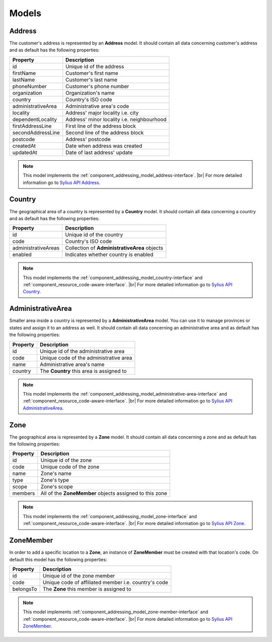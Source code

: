 Models
======

.. _component_addressing_model_address:

Address
-------

The customer's address is represented by an **Address** model. It should contain all data
concerning customer's address and as default has the following properties:

+--------------------+------------------------------------------------+
| Property           | Description                                    |
+====================+================================================+
| id                 | Unique id of the address                       |
+--------------------+------------------------------------------------+
| firstName          | Customer's first name                          |
+--------------------+------------------------------------------------+
| lastName           | Customer's last name                           |
+--------------------+------------------------------------------------+
| phoneNumber        | Customer's phone number                        |
+--------------------+------------------------------------------------+
| organization       | Organization's name                            |
+--------------------+------------------------------------------------+
| country            | Country's ISO code                             |
+--------------------+------------------------------------------------+
| administrativeArea | Administrative area's code                     |
+--------------------+------------------------------------------------+
| locality           | Address' major locality i.e. city              |
+--------------------+------------------------------------------------+
| dependentLocality  | Address' minor locality i.e. neighbourhood     |
+--------------------+------------------------------------------------+
| firstAddressLine   | First line of the address block                |
+--------------------+------------------------------------------------+
| secondAddressLine  | Second line of the address block               |
+--------------------+------------------------------------------------+
| postcode           | Address' postcode                              |
+--------------------+------------------------------------------------+
| createdAt          | Date when address was created                  |
+--------------------+------------------------------------------------+
| updatedAt          | Date of last address' update                   |
+--------------------+------------------------------------------------+


.. note::
   This model implements the :ref:`component_addressing_model_address-interface`. |br|
   For more detailed information go to `Sylius API Address`_.

.. _Sylius API Address: http://api.sylius.org/Sylius/Component/Addressing/Model/Address.html

.. _component_addressing_model_country:

Country
-------

The geographical area of a country is represented by a **Country** model.
It should contain all data concerning a country and as default has the following properties:

+---------------------+----------------------------------------------+
| Property            | Description                                  |
+=====================+==============================================+
| id                  | Unique id of the country                     |
+---------------------+----------------------------------------------+
| code                | Country's ISO code                           |
+---------------------+----------------------------------------------+
| administrativeAreas | Collection of **AdministrativeArea** objects |
+---------------------+----------------------------------------------+
| enabled             | Indicates whether country is enabled         |
+---------------------+----------------------------------------------+

.. note::
   This model implements the :ref:`component_addressing_model_country-interface`
   and :ref:`component_resource_code-aware-interface`. |br|
   For more detailed information go to `Sylius API Country`_.

.. _Sylius API Country: http://api.sylius.org/Sylius/Component/Addressing/Model/Country.html

.. _component_addressing_model_administrative-area:

AdministrativeArea
------------------

Smaller area inside a country is represented by a **AdministrativeArea** model.
You can use it to manage provinces or states and assign it to an address as well.
It should contain all data concerning an administrative area and as default has the following properties:

+----------+----------------------------------------------+
| Property | Description                                  |
+==========+==============================================+
| id       | Unique id of the administrative area         |
+----------+----------------------------------------------+
| code     | Unique code of the administrative area       |
+----------+----------------------------------------------+
| name     | Administrative area's name                   |
+----------+----------------------------------------------+
| country  | The **Country** this area is assigned to     |
+----------+----------------------------------------------+

.. note::
   This model implements the :ref:`component_addressing_model_administrative-area-interface`
   and :ref:`component_resource_code-aware-interface`. |br|
   For more detailed information go to `Sylius API AdministrativeArea`_.

.. _Sylius API AdministrativeArea: http://api.sylius.org/Sylius/Component/Addressing/Model/AdministrativeArea.html

.. _component_addressing_model_zone:

Zone
----

The geographical area is represented by a **Zone** model.
It should contain all data concerning a zone and as default has the following properties:

+----------+---------------------------------------------------------+
| Property | Description                                             |
+==========+=========================================================+
| id       | Unique id of the zone                                   |
+----------+---------------------------------------------------------+
| code     | Unique code of the zone                                 |
+----------+---------------------------------------------------------+
| name     | Zone's name                                             |
+----------+---------------------------------------------------------+
| type     | Zone's type                                             |
+----------+---------------------------------------------------------+
| scope    | Zone's scope                                            |
+----------+---------------------------------------------------------+
| members  | All of the **ZoneMember** objects assigned to this zone |
+----------+---------------------------------------------------------+

.. note::
   This model implements the :ref:`component_addressing_model_zone-interface`
   and :ref:`component_resource_code-aware-interface`. |br|
   For more detailed information go to `Sylius API Zone`_.

.. _Sylius API Zone: http://api.sylius.org/Sylius/Component/Addressing/Model/Zone.html

.. _component_addressing_model_zone-member:

ZoneMember
----------

In order to add a specific location to a **Zone**,
an instance of **ZoneMember** must be created with that location's code.
On default this model has the following properties:

+-----------+------------------------------------------------------+
| Property  | Description                                          |
+===========+======================================================+
| id        | Unique id of the zone member                         |
+-----------+------------------------------------------------------+
| code      | Unique code of affiliated member i.e. country's code |
+-----------+------------------------------------------------------+
| belongsTo | The **Zone** this member is assigned to              |
+-----------+------------------------------------------------------+

.. note::
   This model implements :ref:`component_addressing_model_zone-member-interface`
   and :ref:`component_resource_code-aware-interface`. |br|
   For more detailed information go to `Sylius API ZoneMember`_.

.. _Sylius API ZoneMember: http://api.sylius.org/Sylius/Component/Addressing/Model/ZoneMember.html

